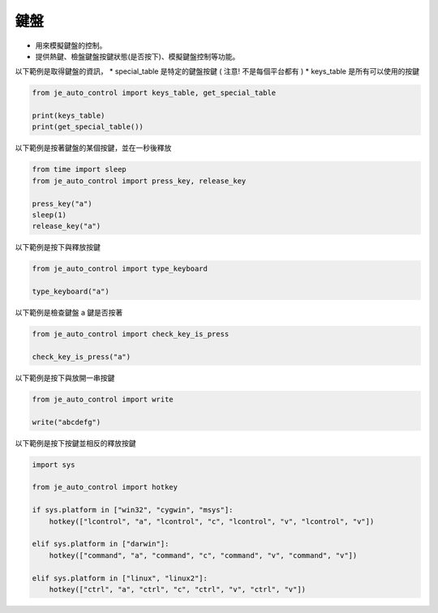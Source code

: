 鍵盤
----

* 用來模擬鍵盤的控制。
* 提供熱鍵、檢盤鍵盤按鍵狀態(是否按下)、模擬鍵盤控制等功能。

以下範例是取得鍵盤的資訊，
* special_table 是特定的鍵盤按鍵 ( 注意! 不是每個平台都有 )
* keys_table 是所有可以使用的按鍵

.. code-block:: python

    from je_auto_control import keys_table, get_special_table

    print(keys_table)
    print(get_special_table())


以下範例是按著鍵盤的某個按鍵，並在一秒後釋放

.. code-block:: python

    from time import sleep
    from je_auto_control import press_key, release_key

    press_key("a")
    sleep(1)
    release_key("a")

以下範例是按下與釋放按鍵

.. code-block:: python

    from je_auto_control import type_keyboard

    type_keyboard("a")

以下範例是檢查鍵盤 a 鍵是否按著

.. code-block:: python

    from je_auto_control import check_key_is_press

    check_key_is_press("a")

以下範例是按下與放開一串按鍵

.. code-block:: python

    from je_auto_control import write

    write("abcdefg")

以下範例是按下按鍵並相反的釋放按鍵

.. code-block:: python

    import sys

    from je_auto_control import hotkey

    if sys.platform in ["win32", "cygwin", "msys"]:
        hotkey(["lcontrol", "a", "lcontrol", "c", "lcontrol", "v", "lcontrol", "v"])

    elif sys.platform in ["darwin"]:
        hotkey(["command", "a", "command", "c", "command", "v", "command", "v"])

    elif sys.platform in ["linux", "linux2"]:
        hotkey(["ctrl", "a", "ctrl", "c", "ctrl", "v", "ctrl", "v"])